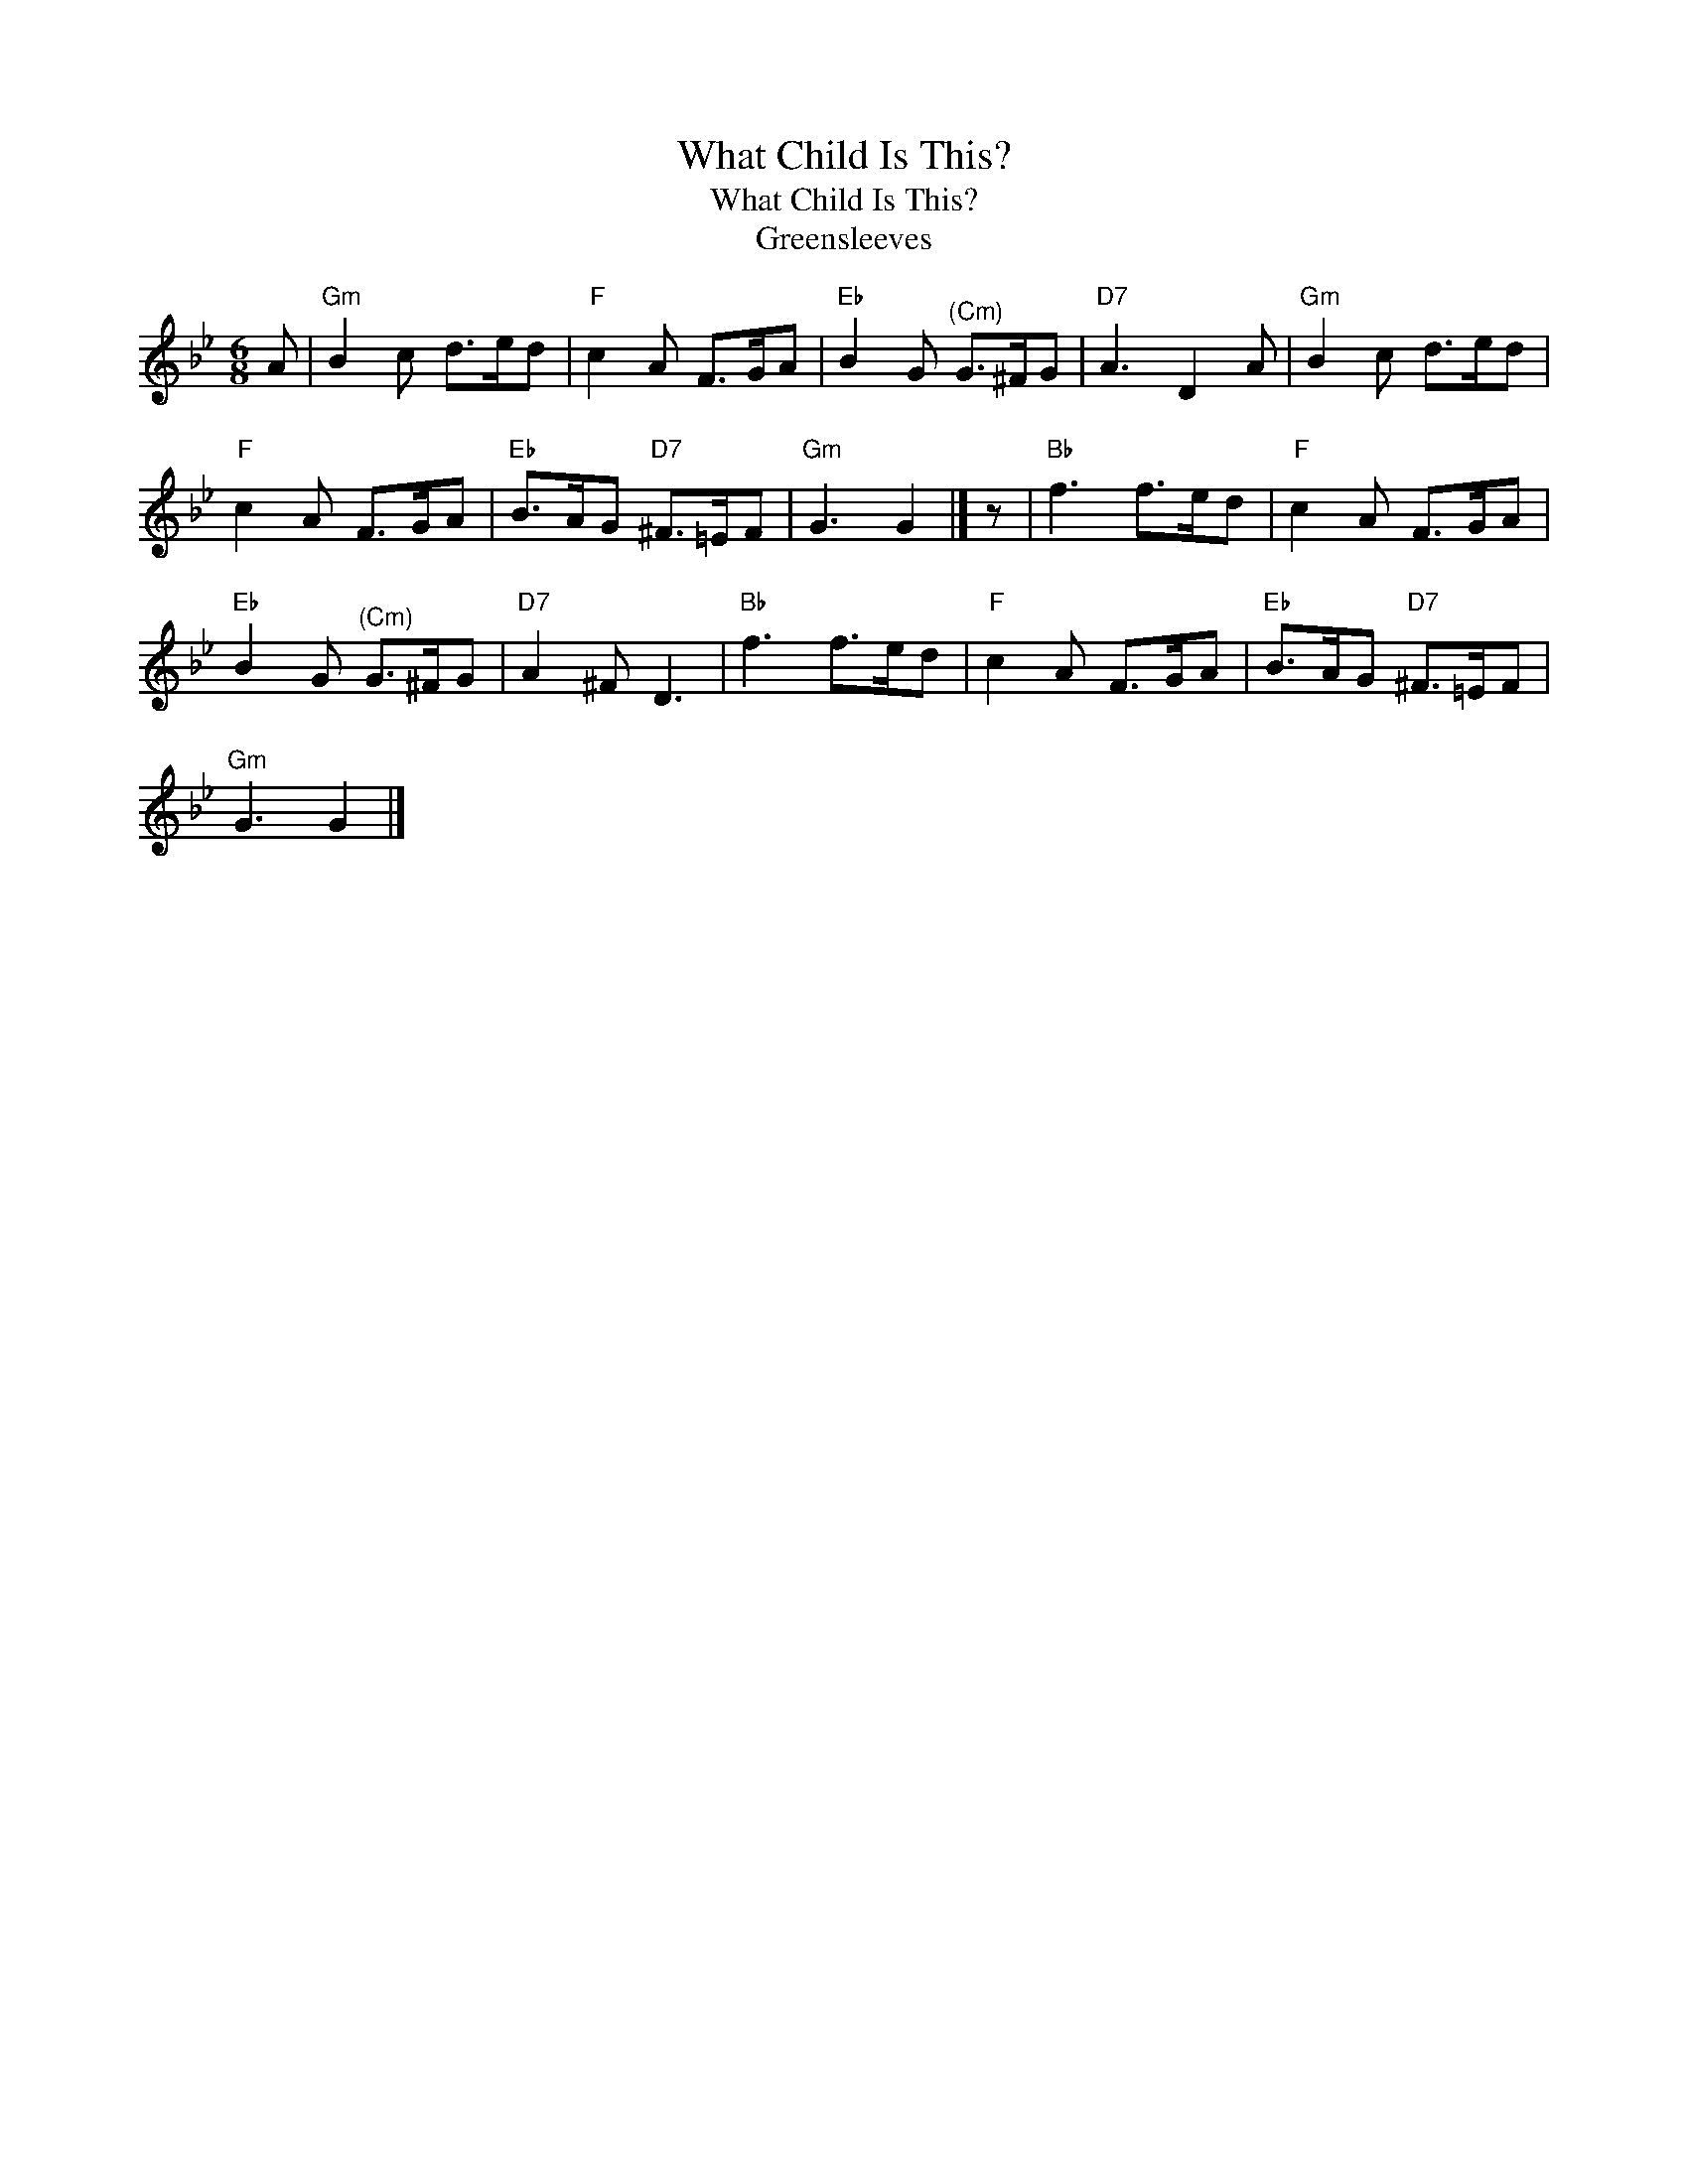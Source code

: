 X:1
T:What Child Is This?
T:What Child Is This?
T:Greensleeves
L:1/8
M:6/8
K:Gmin
V:1 treble 
V:1
 A |"Gm" B2 c d>ed |"F" c2 A F>GA |"Eb" B2 G"^(Cm)" G>^FG |"D7" A3 D2 A |"Gm" B2 c d>ed | %6
"F" c2 A F>GA |"Eb" B>AG"D7" ^F>=EF |"Gm" G3 G2 |] z |"Bb" f3 f>ed |"F" c2 A F>GA | %12
"Eb" B2 G"^(Cm)" G>^FG |"D7" A2 ^F D3 |"Bb" f3 f>ed |"F" c2 A F>GA |"Eb" B>AG"D7" ^F>=EF | %17
"Gm" G3 G2 |] %18

